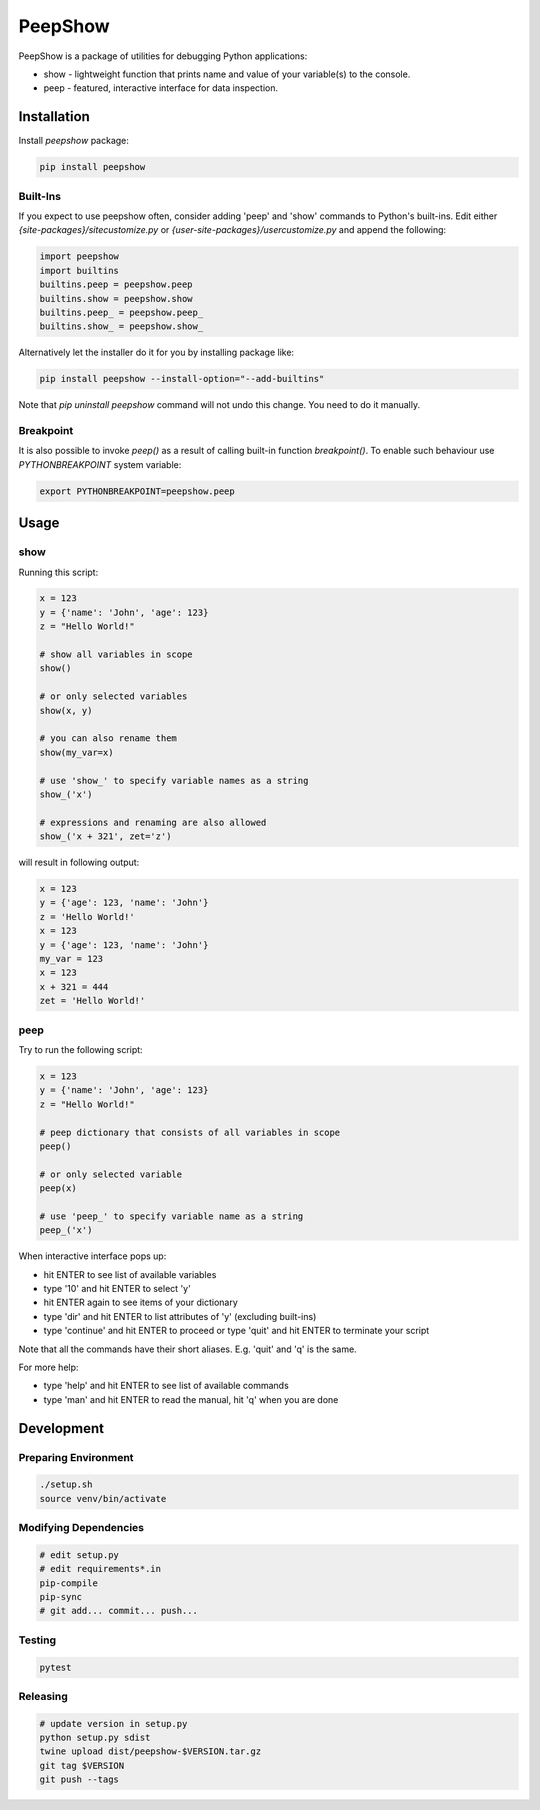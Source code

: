 PeepShow
========

PeepShow is a package of utilities for debugging Python applications:

* show - lightweight function that prints name and value of your variable(s) to the console.
* peep - featured, interactive interface for data inspection.


Installation
------------

Install `peepshow` package:

.. code-block:: bash

    pip install peepshow


Built-Ins
^^^^^^^^^

If you expect to use peepshow often, consider adding 'peep' and 'show' commands to Python's built-ins. Edit either `{site-packages}/sitecustomize.py` or `{user-site-packages}/usercustomize.py` and append the following:

.. code-block:: python

    import peepshow
    import builtins
    builtins.peep = peepshow.peep
    builtins.show = peepshow.show
    builtins.peep_ = peepshow.peep_
    builtins.show_ = peepshow.show_

Alternatively let the installer do it for you by installing package like:

.. code-block:: bash

	pip install peepshow --install-option="--add-builtins"

Note that `pip uninstall peepshow` command will not undo this change. You need to do it manually.

Breakpoint
^^^^^^^^^^

It is also possible to invoke `peep()` as a result of calling built-in function `breakpoint()`. To enable such behaviour use `PYTHONBREAKPOINT` system variable:

.. code-block:: bash

    export PYTHONBREAKPOINT=peepshow.peep

Usage
-----

show
^^^^

Running this script:

.. code-block:: python

    x = 123
    y = {'name': 'John', 'age': 123}
    z = "Hello World!"

    # show all variables in scope
    show()

    # or only selected variables
    show(x, y)

    # you can also rename them
    show(my_var=x)

    # use 'show_' to specify variable names as a string
    show_('x')

    # expressions and renaming are also allowed
    show_('x + 321', zet='z')


will result in following output:

.. code-block::

    x = 123
    y = {'age': 123, 'name': 'John'}
    z = 'Hello World!'
    x = 123
    y = {'age': 123, 'name': 'John'}
    my_var = 123
    x = 123
    x + 321 = 444
    zet = 'Hello World!'


peep
^^^^

Try to run the following script:

.. code-block:: python

    x = 123
    y = {'name': 'John', 'age': 123}
    z = "Hello World!"

    # peep dictionary that consists of all variables in scope
    peep()

    # or only selected variable
    peep(x)

    # use 'peep_' to specify variable name as a string
    peep_('x')


When interactive interface pops up:

* hit ENTER to see list of available variables
* type '10' and hit ENTER to select 'y'
* hit ENTER again to see items of your dictionary
* type 'dir' and hit ENTER to list attributes of 'y' (excluding built-ins)
* type 'continue' and hit ENTER to proceed or type 'quit' and hit ENTER to terminate your script

Note that all the commands have their short aliases. E.g. 'quit' and 'q' is the same.

For more help:

* type 'help' and hit ENTER to see list of available commands
* type 'man' and hit ENTER to read the manual, hit 'q' when you are done

Development
-----------

Preparing Environment
^^^^^^^^^^^^^^^^^^^^^

.. code-block:: bash

    ./setup.sh
    source venv/bin/activate


Modifying Dependencies
^^^^^^^^^^^^^^^^^^^^^^

.. code-block:: bash

    # edit setup.py
    # edit requirements*.in
    pip-compile
    pip-sync
    # git add... commit... push...

Testing
^^^^^^^

.. code-block:: bash

    pytest

Releasing
^^^^^^^^^

.. code-block:: bash

    # update version in setup.py
    python setup.py sdist
    twine upload dist/peepshow-$VERSION.tar.gz
    git tag $VERSION
    git push --tags




